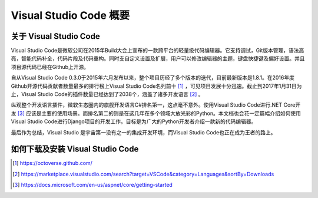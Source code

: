 Visual Studio Code 概要
========================


关于 Visual Studio Code
------------------------

Visual Studio Code是微软公司在2015年Build大会上宣布的一款跨平台的轻量级代码编辑器。它支持调试，Git版本管理，语法高亮，智能代码补全，代码片段及代码重构。同时支自定义设置及扩展，用户可以修改编辑器的主题，键盘快捷键及偏好设置。并且项目源代码已经在Github上开源。

自从Visual Studio Code 0.3.0于2015年六月发布以来，整个项目历经了多个版本的迭代，目前最新版本是1.8.1。在2016年度Github开源代码贡献者数量最多的排行榜上Visual Studio Code名列前十 [#f1]_ ，可见项目发展十分迅速。截止到2017年1月31日为止，Visual Studio Code的插件数量已经达到了2038个，涵盖了诸多开发语言 [#f2]_ 。

纵观整个开发语言插件，微软生态圈内的旗舰开发语言C#排名第一，这点毫不意外。使用Visual Studio Code进行.NET Core开发 [#f3]_ 应该是主要的使用场景。而排名第二的则是在这几年在多个领域大放光彩的Python。本文档也会花一定篇幅介绍如何使用Visual Studio Code进行Django项目的开发工作。目标是为广大的Python开发者介绍一款新的代码编辑器。

最后作为总结，Visual Studio 是宇宙第一没有之一的集成开发环境，而Visual Studio Code也正在成为王者的路上。

如何下载及安装 Visual Studio Code
---------------------------------


.. [#f1] https://octoverse.github.com/
.. [#f2] https://marketplace.visualstudio.com/search?target=VSCode&category=Languages&sortBy=Downloads
.. [#f3] https://docs.microsoft.com/en-us/aspnet/core/getting-started
